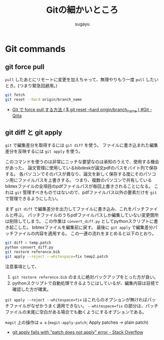 #+title: Gitの細かいところ
#+AUTHOR: sugayu
#+LATEX_CLASS: jsarticle

* Git commands
** git force pull
~pull~ したあとにリモートに変更を加えちゃって、無理やりもう一度 ~pull~ したいとき。(つまり緊急回避用。)
#+begin_src bash
  git fetch
  git reset --hard origin/branch_name
#+end_src

- [[https://qiita.com/Yinaura/items/30992f25b87f76af3ba2][Git で force pull する方法 ( $ git reset --hard origin/branch_name ) #Git - Qiita]]

** git diff と git apply
~git~ で編集差分を取得するには ~git diff~ を使う。
ファイルに書き込まれた編集差分を反映するには ~git apply~ を使う。

このコマンドを使うのは非常にニッチな要望なのは承知のうえで、使用する機会があった。
論文管理に使用しているbibdeskが論文pdfのパスをバイト列で保存する。
各パソコンでそのパスが異なり、論文を新しく保存する度にそのパソコン用にファイルパスを上書きする。
つまり、複数のパソコンで共有しているbibtexファイルの全項目のpdfファイルパスが毎回上書きされることになる。
これは ~git~ 管理すべきものではないので、pdfファイルパス以外の要素だけを ~git~ で管理できるようにしたい。

まず ~git diff~ で編集差分を出力してファイルに書き込み、これをパッチファイルと呼ぶ。
パッチファイルのうちpdfファイルパスしか編集していない変更箇所は削除してしまう。
この作業は ~convert_diff.py~ としてpythonスクリプトに書き起こした。
bibtexファイルを編集前に戻す。
最後に ~git apply~ で編集差分パッチファイルの内容を適用する。
この一連の流れをまとめると以下のとおり。
#+begin_src bash
  git diff > temp.patch
  python convert_diff.py
  git restore reference.bib
  git apply --reject --whitespace=fix temp2.patch
#+end_src

注意事項として、
1. ~git restore reference.bib~ のまえに絶対バックアップをとった方が良い。
2. pythonスクリプトで自動処理できるようにはしているが、編集内容は目視で確認した方が確実。
~git apply --reject --whitespace=fix~ はこれらのオプションが無ければパッチファイルがなぜかうまく適用できない。
~--whitespace=fix~ の部分は、パッチファイルの末尾に空白がある場合でも動くようにするオプションである。

~magit~ 上の操作は ~w a~ (~magit-apply-patch~; Apply patches → plain patch)

- [[https://stackoverflow.com/questions/4770177/git-apply-fails-with-patch-does-not-apply-error][git apply fails with "patch does not apply" error - Stack Overflow]]
